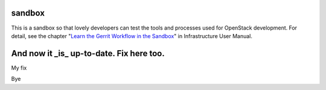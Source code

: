 sandbox
=======

This is a sandbox so that lovely developers can test the tools
and processes used for OpenStack development.
For detail, see the chapter "`Learn the Gerrit Workflow in the
Sandbox <http://docs.openstack.org/infra/manual/sandbox.html>`_"
in Infrastructure User Manual.

And now it _is_ up-to-date. Fix here too.
=======
My fix

Bye
